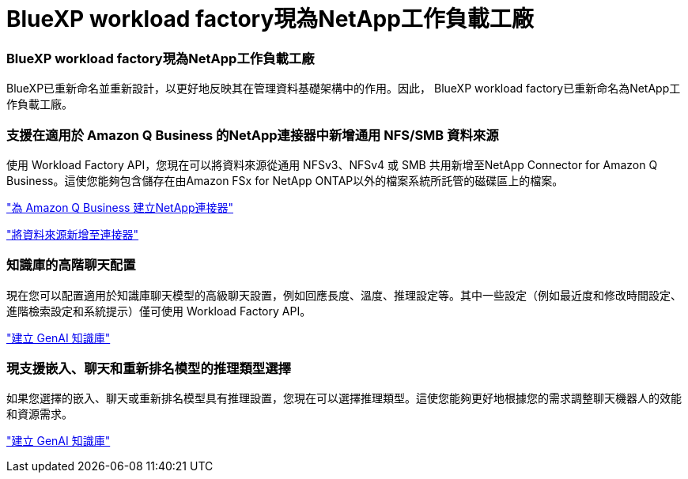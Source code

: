 = BlueXP workload factory現為NetApp工作負載工廠
:allow-uri-read: 




=== BlueXP workload factory現為NetApp工作負載工廠

BlueXP已重新命名並重新設計，以更好地反映其在管理資料基礎架構中的作用。因此， BlueXP workload factory已重新命名為NetApp工作負載工廠。



=== 支援在適用於 Amazon Q Business 的NetApp連接器中新增通用 NFS/SMB 資料來源

使用 Workload Factory API，您現在可以將資料來源從通用 NFSv3、NFSv4 或 SMB 共用新增至NetApp Connector for Amazon Q Business。這使您能夠包含儲存在由Amazon FSx for NetApp ONTAP以外的檔案系統所託管的磁碟區上的檔案。

link:https://docs.netapp.com/us-en/workload-genai/connector/define-connector.html["為 Amazon Q Business 建立NetApp連接器"]

link:https://docs.netapp.com/us-en/workload-genai/connector/define-connector.html#add-data-sources-to-the-connector["將資料來源新增至連接器"]



=== 知識庫的高階聊天配置

現在您可以配置適用於知識庫聊天模型的高級聊天設置，例如回應長度、溫度、推理設定等。其中一些設定（例如最近度和修改時間設定、進階檢索設定和系統提示）僅可使用 Workload Factory API。

link:https://docs.netapp.com/us-en/workload-genai/knowledge-base/create-knowledgebase.html["建立 GenAI 知識庫"]



=== 現支援嵌入、聊天和重新排名模型的推理類型選擇

如果您選擇的嵌入、聊天或重新排名模型具有推理設置，您現在可以選擇推理類型。這使您能夠更好地根據您的需求調整聊天機器人的效能和資源需求。

link:https://docs.netapp.com/us-en/workload-genai/knowledge-base/create-knowledgebase.html["建立 GenAI 知識庫"]
